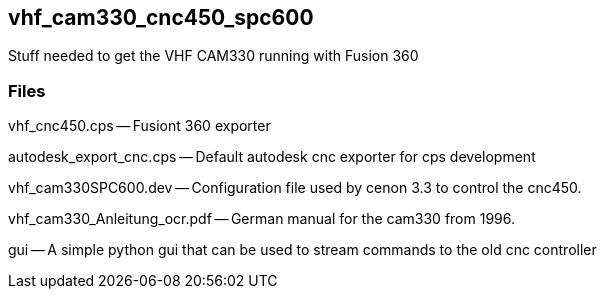 == vhf_cam330_cnc450_spc600
Stuff needed to get the VHF CAM330 running with Fusion 360


=== Files

vhf_cnc450.cps -- Fusiont 360 exporter

autodesk_export_cnc.cps -- Default autodesk cnc exporter for cps development

vhf_cam330SPC600.dev -- Configuration file used by cenon 3.3 to control the cnc450.

vhf_cam330_Anleitung_ocr.pdf -- German manual for the cam330 from 1996.

gui -- A simple python gui that can be used to stream commands to the old cnc controller

